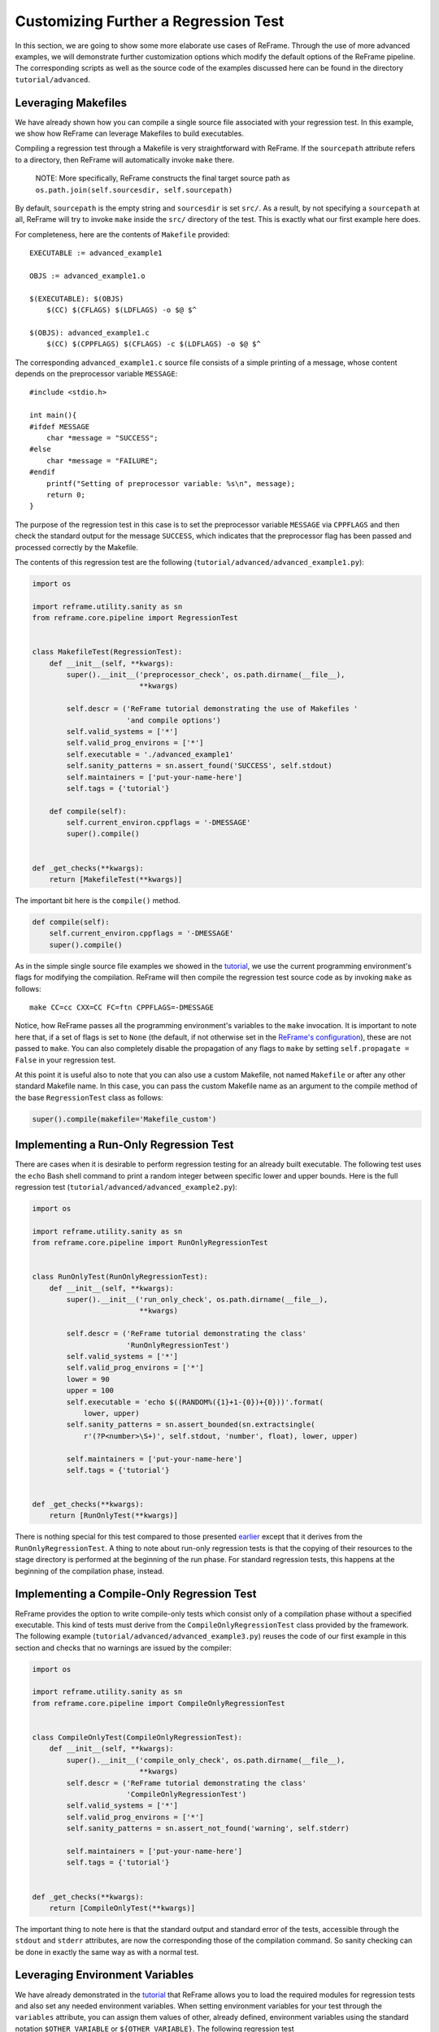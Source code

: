 Customizing Further a Regression Test
=====================================

In this section, we are going to show some more elaborate use cases of ReFrame. Through the use of more advanced examples, we will demonstrate further customization options which modify the default options of the ReFrame pipeline. The corresponding scripts as well as the source code of the examples discussed here can be found in the directory ``tutorial/advanced``.

Leveraging Makefiles
--------------------

We have already shown how you can compile a single source file associated with your regression test. In this example, we show how ReFrame can leverage Makefiles to build executables.

Compiling a regression test through a Makefile is very straightforward with ReFrame. If the ``sourcepath`` attribute refers to a directory, then ReFrame will automatically invoke ``make`` there.

    NOTE: More specifically, ReFrame constructs the final target source path as ``os.path.join(self.sourcesdir, self.sourcepath)``

By default, ``sourcepath`` is the empty string and ``sourcesdir`` is set ``src/``. As a result, by not specifying a ``sourcepath`` at all, ReFrame will try to invoke ``make`` inside the ``src/`` directory of the test. This is exactly what our first example here does.

For completeness, here are the contents of ``Makefile`` provided:

::

    EXECUTABLE := advanced_example1

    OBJS := advanced_example1.o

    $(EXECUTABLE): $(OBJS)
        $(CC) $(CFLAGS) $(LDFLAGS) -o $@ $^

    $(OBJS): advanced_example1.c
        $(CC) $(CPPFLAGS) $(CFLAGS) -c $(LDFLAGS) -o $@ $^

The corresponding ``advanced_example1.c`` source file consists of a simple printing of a message, whose content depends on the preprocessor variable ``MESSAGE``:

::

    #include <stdio.h>

    int main(){
    #ifdef MESSAGE
        char *message = "SUCCESS";
    #else
        char *message = "FAILURE";
    #endif
        printf("Setting of preprocessor variable: %s\n", message);
        return 0;
    }

The purpose of the regression test in this case is to set the preprocessor variable ``MESSAGE`` via ``CPPFLAGS`` and then check the standard output for the message ``SUCCESS``, which indicates that the preprocessor flag has been passed and processed correctly by the Makefile.

The contents of this regression test are the following (``tutorial/advanced/advanced_example1.py``):

.. code:: python

    import os

    import reframe.utility.sanity as sn
    from reframe.core.pipeline import RegressionTest


    class MakefileTest(RegressionTest):
        def __init__(self, **kwargs):
            super().__init__('preprocessor_check', os.path.dirname(__file__),
                             **kwargs)

            self.descr = ('ReFrame tutorial demonstrating the use of Makefiles '
                          'and compile options')
            self.valid_systems = ['*']
            self.valid_prog_environs = ['*']
            self.executable = './advanced_example1'
            self.sanity_patterns = sn.assert_found('SUCCESS', self.stdout)
            self.maintainers = ['put-your-name-here']
            self.tags = {'tutorial'}

        def compile(self):
            self.current_environ.cppflags = '-DMESSAGE'
            super().compile()


    def _get_checks(**kwargs):
        return [MakefileTest(**kwargs)]

The important bit here is the ``compile()`` method.

.. code:: python

    def compile(self):
        self.current_environ.cppflags = '-DMESSAGE'
        super().compile()

As in the simple single source file examples we showed in the `tutorial <tutorial.html>`__, we use the current programming environment's flags for modifying the compilation. ReFrame will then compile the regression test source code as by invoking ``make`` as follows:

::

    make CC=cc CXX=CC FC=ftn CPPFLAGS=-DMESSAGE

Notice, how ReFrame passes all the programming environment's variables to the ``make`` invocation. It is important to note here that, if a set of flags is set to ``None`` (the default, if not otherwise set in the `ReFrame's configuration <configure.html#environments-configuration>`__), these are not passed to ``make``. You can also completely disable the propagation of any flags to ``make`` by setting ``self.propagate = False`` in your regression test.

At this point it is useful also to note that you can also use a custom Makefile, not named ``Makefile`` or after any other standard Makefile name. In this case, you can pass the custom Makefile name as an argument to the compile method of the base ``RegressionTest`` class as follows:

.. code:: python

    super().compile(makefile='Makefile_custom')

Implementing a Run-Only Regression Test
---------------------------------------

There are cases when it is desirable to perform regression testing for an already built executable. The following test uses the ``echo`` Bash shell command to print a random integer between specific lower and upper bounds. Here is the full regression test (``tutorial/advanced/advanced_example2.py``):

.. code:: python

    import os

    import reframe.utility.sanity as sn
    from reframe.core.pipeline import RunOnlyRegressionTest


    class RunOnlyTest(RunOnlyRegressionTest):
        def __init__(self, **kwargs):
            super().__init__('run_only_check', os.path.dirname(__file__),
                             **kwargs)

            self.descr = ('ReFrame tutorial demonstrating the class'
                          'RunOnlyRegressionTest')
            self.valid_systems = ['*']
            self.valid_prog_environs = ['*']
            lower = 90
            upper = 100
            self.executable = 'echo $((RANDOM%({1}+1-{0})+{0}))'.format(
                lower, upper)
            self.sanity_patterns = sn.assert_bounded(sn.extractsingle(
                r'(?P<number>\S+)', self.stdout, 'number', float), lower, upper)

            self.maintainers = ['put-your-name-here']
            self.tags = {'tutorial'}


    def _get_checks(**kwargs):
        return [RunOnlyTest(**kwargs)]

There is nothing special for this test compared to those presented `earlier <tutorial.html>`__ except that it derives from the ``RunOnlyRegressionTest``. A thing to note about run-only regression tests is that the copying of their resources to the stage directory is performed at the beginning of the run phase. For standard regression tests, this happens at the beginning of the compilation phase, instead.

Implementing a Compile-Only Regression Test
-------------------------------------------

ReFrame provides the option to write compile-only tests which consist only of a compilation phase without a specified executable. This kind of tests must derive from the ``CompileOnlyRegressionTest`` class provided by the framework. The following example (``tutorial/advanced/advanced_example3.py``) reuses the code of our first example in this section and checks that no warnings are issued by the compiler:

.. code:: python

    import os

    import reframe.utility.sanity as sn
    from reframe.core.pipeline import CompileOnlyRegressionTest


    class CompileOnlyTest(CompileOnlyRegressionTest):
        def __init__(self, **kwargs):
            super().__init__('compile_only_check', os.path.dirname(__file__),
                             **kwargs)
            self.descr = ('ReFrame tutorial demonstrating the class'
                          'CompileOnlyRegressionTest')
            self.valid_systems = ['*']
            self.valid_prog_environs = ['*']
            self.sanity_patterns = sn.assert_not_found('warning', self.stderr)

            self.maintainers = ['put-your-name-here']
            self.tags = {'tutorial'}


    def _get_checks(**kwargs):
        return [CompileOnlyTest(**kwargs)]

The important thing to note here is that the standard output and standard error of the tests, accessible through the ``stdout`` and ``stderr`` attributes, are now the corresponding those of the compilation command. So sanity checking can be done in exactly the same way as with a normal test.

Leveraging Environment Variables
--------------------------------

We have already demonstrated in the `tutorial <tutorial.html>`__ that ReFrame allows you to load the required modules for regression tests and also set any needed environment variables. When setting environment variables for your test through the ``variables`` attribute, you can assign them values of other, already defined, environment variables using the standard notation ``$OTHER_VARIABLE`` or ``${OTHER_VARIABLE}``. The following regression test (``tutorial/advanced/advanced_example4.py``) sets the ``CUDA_HOME`` environment variable to the value of the ``CUDATOOLKIT_HOME`` and then compiles and runs a simple program:

.. code:: python

    import os

    import reframe.utility.sanity as sn
    from reframe.core.pipeline import RegressionTest


    class EnvironmentVariableTest(RegressionTest):
        def __init__(self, **kwargs):
            super().__init__('env_variable_check', os.path.dirname(__file__),
                             **kwargs)

            self.descr = ('ReFrame tutorial demonstrating the use'
                          'of environment variables provided by loaded modules')
            self.valid_systems = ['daint:gpu']
            self.valid_prog_environs = ['*']
            self.modules = ['cudatoolkit']
            self.variables = {'CUDA_HOME': '$CUDATOOLKIT_HOME'}
            self.executable = './advanced_example4'
            self.sanity_patterns = sn.assert_found(r'SUCCESS', self.stdout)
            self.maintainers = ['put-your-name-here']
            self.tags = {'tutorial'}

        def compile(self):
            super().compile(makefile='Makefile_example4')


    def _get_checks(**kwargs):
        return [EnvironmentVariableTest(**kwargs)]

Before discussing this test in more detail, let's first have a look in the source code and the Makefile of this example:

.. code:: cpp

    #include <stdio.h>
    #include <stdlib.h>
    #include <string.h>

    #ifndef CUDA_HOME
    #   define CUDA_HOME ""
    #endif

    int main() {
        char *cuda_home_compile = CUDA_HOME;
        char *cuda_home_runtime = getenv("CUDA_HOME");
        if (cuda_home_runtime &&
            strnlen(cuda_home_runtime, 256) &&
            strnlen(cuda_home_compile, 256) &&
            !strncmp(cuda_home_compile, cuda_home_runtime, 256)) {
            printf("SUCCESS\n");
        } else {
            printf("FAILURE\n");
            printf("Compiled with CUDA_HOME=%s, ran with CUDA_HOME=%s\n",
                   cuda_home_compile,
                   cuda_home_runtime ? cuda_home_runtime : "<null>");
        }

        return 0;
    }

This program is pretty basic, but enough to demonstrate the use of environment variables from ReFrame. It simply compares the value of the ``CUDA_HOME`` macro with the value of the environment variable ``CUDA_HOME`` at runtime, printing ``SUCCESS`` if they are not empty and match. The Makefile for this example compiles this source by simply setting ``CUDA_HOME`` to the value of the ``CUDA_HOME`` environment variable:

.. code:: makefile

    EXECUTABLE := advanced_example4

    CPPFLAGS = -DCUDA_HOME=\"$(CUDA_HOME)\"

    .SUFFIXES: .o .c

    OBJS := advanced_example4.o

    $(EXECUTABLE): $(OBJS)
        $(CC) $(CFLAGS) $(LDFLAGS) -o $@ $^

    $(OBJS): advanced_example4.c
        $(CC) $(CPPFLAGS) $(CFLAGS) -c $(LDFLAGS) -o $@ $^

    clean:
        /bin/rm -f $(OBJS) $(EXECUTABLE)

Coming back now to the ReFrame regression test, the ``CUDATOOLKIT_HOME`` environment variable is defined by the ``cudatoolkit`` module. If you try to run the test, you will see that it will succeed, meaning that the ``CUDA_HOME`` variable was set correctly both during the compilation and the runtime.

When ReFrame `sets up <pipeline.html#the-setup-phase>`__ a test, it first loads its required modules and then sets the required environment variables expanding their values. This has the result that ``CUDA_HOME`` takes the correct value in our example at the compilation time.

At runtime, ReFrame will generate the following instructions in the shell script associated with this test:

.. code:: bash

    module load cudatoolkit
    export CUDA_HOME=$CUDATOOLKIT_HOME

This ensures that the environment of the test is also set correctly at runtime.

Finally, as already mentioned `previously <#leveraging-makefiles>`__, since the ``Makefile`` name is not one of the standard ones, it has to be passed as an argument to the ``compile`` method of the base ``RegressionTest`` class as follows:

.. code:: python

    super().compile(makefile='Makefile_example4')

Setting a Time Limit for Regression Tests
-----------------------------------------

ReFrame gives you the option to limit the execution time of regression tests. The following example (``tutorial/advanced/advanced_example5.py``) demonstrates how you can achieve this by limiting the execution time of a test that tries to sleep 100 seconds:

.. code:: python

    import os

    import reframe.utility.sanity as sn
    from reframe.core.pipeline import RunOnlyRegressionTest


    class TimeLimitTest(RunOnlyRegressionTest):
        def __init__(self, **kwargs):
            super().__init__('time_limit_check', os.path.dirname(__file__),
                             **kwargs)

            self.descr = ('ReFrame tutorial demonstrating the use'
                          'of a user-defined time limit')
            self.valid_systems = ['daint:gpu', 'daint:mc']
            self.valid_prog_environs = ['*']
            self.time_limit = (0, 1, 0)
            self.executable = 'sleep'
            self.executable_opts = ['100']
            self.sanity_patterns = sn.assert_found(
                r'CANCELLED.*DUE TO TIME LIMIT', self.stderr)
            self.maintainers = ['put-your-name-here']
            self.tags = {'tutorial'}


    def _get_checks(**kwargs):
        return [TimeLimitTest(**kwargs)]

The important bit here is the following line that sets the time limit for the test to one minute:

.. code:: python

    self.time_limit = (0, 1, 0)

The ``time_limit`` attribute is a three-tuple in the form ``(HOURS, MINUTES, SECONDS)``. Time limits are implemented for both the Slurm and the local scheduler backends.

The sanity condition for this test verifies that associated job has been canceled due to the time limit.

.. code:: python

    self.sanity_patterns = sn.assert_found('CANCELLED.*TIME LIMIT', self.stderr)

